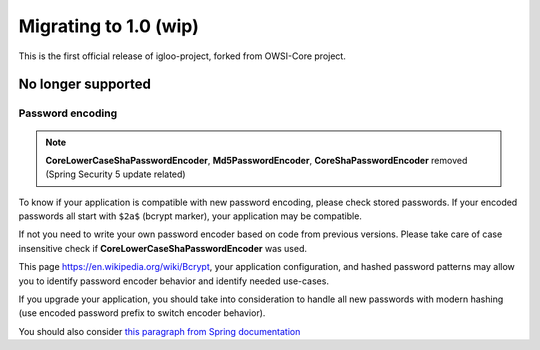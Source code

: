 ======================
Migrating to 1.0 (wip)
======================

This is the first official release of igloo-project, forked from OWSI-Core
project.

No longer supported
-------------------

Password encoding
~~~~~~~~~~~~~~~~~

.. note:: **CoreLowerCaseShaPasswordEncoder**, **Md5PasswordEncoder**, **CoreShaPasswordEncoder** removed
   (Spring Security 5 update related)

To know if your application is compatible with new password encoding, please check stored passwords.
If your encoded passwords all start with ``$2a$`` (bcrypt marker), your application may be compatible.

If not you need to write your own password encoder based on code from previous versions. Please take care
of case insensitive check if **CoreLowerCaseShaPasswordEncoder** was used.

This page https://en.wikipedia.org/wiki/Bcrypt, your application configuration, and hashed password patterns
may allow you to identify password encoder behavior and identify needed use-cases.

If you upgrade your application, you should take into consideration to handle
all new passwords with modern hashing (use encoded password prefix to switch encoder behavior).

You should also consider `this paragraph from Spring documentation <https://docs.spring.io/spring-security/site/docs/5.0.1.RELEASE/reference/htmlsingle/#pe-history>`_
